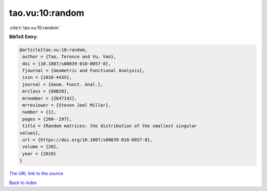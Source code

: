 tao.vu:10:random
================

:cite:t:`tao.vu:10:random`

**BibTeX Entry:**

.. code-block:: bibtex

   @article{tao.vu:10:random,
    author = {Tao, Terence and Vu, Van},
    doi = {10.1007/s00039-010-0057-8},
    fjournal = {Geometric and Functional Analysis},
    issn = {1016-443X},
    journal = {Geom. Funct. Anal.},
    mrclass = {60B20},
    mrnumber = {2647142},
    mrreviewer = {Steven Joel Miller},
    number = {1},
    pages = {260--297},
    title = {Random matrices: the distribution of the smallest singular
   values},
    url = {https://doi.org/10.1007/s00039-010-0057-8},
    volume = {20},
    year = {2010}
   }

`The URL link to the source <ttps://doi.org/10.1007/s00039-010-0057-8}>`__


`Back to index <../By-Cite-Keys.html>`__
